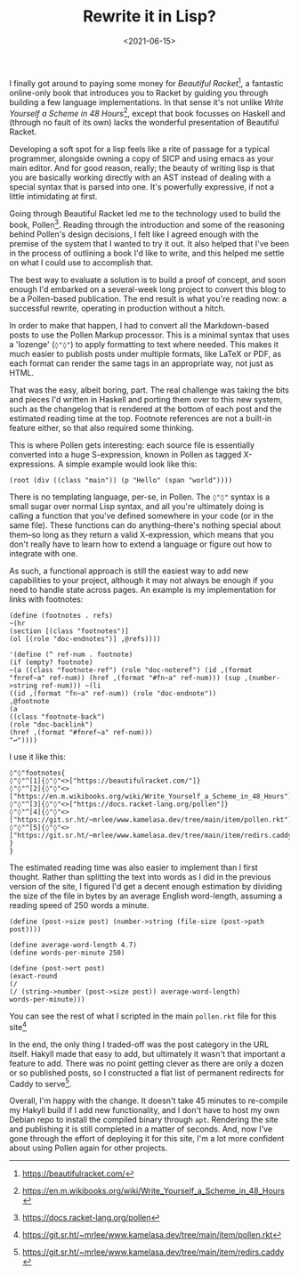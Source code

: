 #+TITLE: Rewrite it in Lisp?
#+DATE: <2021-06-15>
#+CATEGORY: programming

I finally got around to paying some money for /Beautiful Racket/[fn:1], a fantastic online-only book that introduces you to Racket by guiding you through building a few language implementations. In that sense it's not unlike /Write Yourself a Scheme in 48 Hours/[fn:2], except that book focusses on Haskell and (through no fault of its own) lacks the wonderful presentation of Beautiful Racket.

Developing a soft spot for a lisp feels like a rite of passage for a typical programmer, alongside owning a copy of SICP and using emacs as your main editor. And for good reason, really; the beauty of writing lisp is that you are basically working directly with an AST instead of dealing with a special syntax that is parsed into one. It's powerfully expressive, if not a little intimidating at first.

Going through Beautiful Racket led me to the technology used to build the book, Pollen[fn:3]. Reading through the introduction and some of the reasoning behind Pollen's design decisions, I felt like I agreed enough with the premise of the system that I wanted to try it out. It also helped that I've been in the process of outlining a book I'd like to write, and this helped me settle on what I could use to accomplish that.

The best way to evaluate a solution is to build a proof of concept, and soon enough I'd embarked on a several-week long project to convert this blog to be a Pollen-based publication. The end result is what you're reading now: a successful rewrite, operating in production without a hitch.

In order to make that happen, I had to convert all the Markdown-based posts to use the Pollen Markup processor. This is a minimal syntax that uses a 'lozenge' (~◊"◊"~) to apply formatting to text where needed. This makes it much easier to publish posts under multiple formats, like LaTeX or PDF, as each format can render the same tags in an appropriate way, not just as HTML.

That was the easy, albeit boring, part. The real challenge was taking the bits and pieces I'd written in Haskell and porting them over to this new system, such as the changelog that is rendered at the bottom of each post and the estimated reading time at the top. Footnote references are not a built-in feature either, so that also required some thinking.

This is where Pollen gets interesting: each source file is essentially converted into a huge S-expression, known in Pollen as tagged X-expressions. A simple example would look like this:

#+BEGIN_SRC racket
(root (div ((class "main")) (p "Hello" (span "world"))))
#+END_SRC

There is no templating language, per-se, in Pollen. The ~◊"◊"~ syntax is a small sugar over normal Lisp syntax, and all you're ultimately doing is calling a function that you've defined somewhere in your code (or in the same file). These functions can do anything--there's nothing special about them--so long as they return a valid X-expression, which means that you don't really have to learn how to extend a language or figure out how to integrate with one.

As such, a functional approach is still the easiest way to add new capabilities to your project, although it may not always be enough if you need to handle state across pages. An example is my implementation for links with footnotes:

#+BEGIN_SRC racket
(define (footnotes . refs)
~(hr
(section [(class "footnotes")]
(ol [(role "doc-endnotes")] ,@refs))))

'(define (^ ref-num . footnote)
(if (empty? footnote)
~(a ((class "footnote-ref") (role "doc-noteref") (id ,(format "fnref~a" ref-num)) (href ,(format "#fn~a" ref-num))) (sup ,(number->string ref-num))) ~(li
((id ,(format "fn~a" ref-num)) (role "doc-endnote"))
,@footnote
(a
((class "footnote-back")
(role "doc-backlink")
(href ,(format "#fnref~a" ref-num)))
"↩"))))
#+END_SRC

I use it like this:

#+BEGIN_SRC pollen
◊"◊"footnotes{
◊"◊"^[1]{◊"◊"<>["https://beautifulracket.com/"]}
◊"◊"^[2]{◊"◊"<>["https://en.m.wikibooks.org/wiki/Write_Yourself_a_Scheme_in_48_Hours"]}
◊"◊"^[3]{◊"◊"<>["https://docs.racket-lang.org/pollen"]}
◊"◊"^[4]{◊"◊"<>["https://git.sr.ht/~mrlee/www.kamelasa.dev/tree/main/item/pollen.rkt"]}
◊"◊"^[5]{◊"◊"<>["https://git.sr.ht/~mrlee/www.kamelasa.dev/tree/main/item/redirs.caddy"]}
}
}
#+END_SRC

The estimated reading time was also easier to implement than I first thought. Rather than splitting the text into words as I did in the previous version of the site, I figured I'd get a decent enough estimation by dividing the size of the file in bytes by an average English word-length, assuming a reading speed of 250 words a minute.

#+BEGIN_SRC racket
(define (post->size post) (number->string (file-size (post->path post))))

(define average-word-length 4.7)
(define words-per-minute 250)

(define (post->ert post)
(exact-round
(/
(/ (string->number (post->size post)) average-word-length)
words-per-minute)))
#+END_SRC

You can see the rest of what I scripted in the main ~pollen.rkt~ file for this site[fn:4]

In the end, the only thing I traded-off was the post category in the URL itself. Hakyll made that easy to add, but ultimately it wasn't that important a feature to add. There was no point getting clever as there are only a dozen or so published posts, so I constructed a flat list of permanent redirects for Caddy to serve[fn:5].

Overall, I'm happy with the change. It doesn't take 45 minutes to re-compile my Hakyll build if I add new functionality, and I don't have to host my own Debian repo to install the compiled binary through ~apt~. Rendering the site and publishing it is still completed in a matter of seconds. And, now I've gone through the effort of deploying it for this site, I'm a lot more confident about using Pollen again for other projects.

[fn:1] https://beautifulracket.com/
[fn:2] https://en.m.wikibooks.org/wiki/Write_Yourself_a_Scheme_in_48_Hours
[fn:3] https://docs.racket-lang.org/pollen
[fn:4] https://git.sr.ht/~mrlee/www.kamelasa.dev/tree/main/item/pollen.rkt
[fn:5] https://git.sr.ht/~mrlee/www.kamelasa.dev/tree/main/item/redirs.caddy
